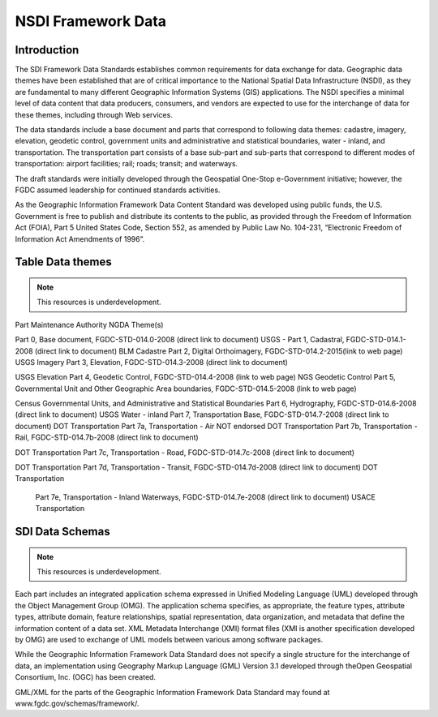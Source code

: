 .. meta::
   :title: U.S. NSDI Data | Data as a Strategic Asset
   :description: Provides information on the U.S. NSDI Partnership activities with the National States Geographic Information Council
   :keywords: NSDI, Place-Based, SDI, NSDI, NSDI Components, NSDI Standards, Standards, Governance, Data Governance, Spatial, GSDI, Geographic, Evidence-Based, Geospatial, GDA, NGDA, Geospatial Data Act, OGC, ISO, ANSI

NSDI Framework Data 
======================


Introduction
-------------------------------

The SDI Framework Data Standards establishes common requirements for data exchange for data.   Geographic data themes have been established that are of critical importance to the National Spatial Data Infrastructure (NSDI), as they are fundamental to many different Geographic Information Systems (GIS) applications. The NSDI specifies a minimal level of data content that data producers, consumers, and vendors are expected to use for the interchange of data for these themes, including through Web services. 

The data standards include a base document and parts that correspond to following data themes: cadastre, imagery, elevation, geodetic control, government units and administrative and statistical boundaries, water - inland, and transportation. The transportation part consists of a base sub-part and sub-parts that correspond to different modes of transportation: airport facilities; rail; roads; transit; and waterways.

The draft standards were initially developed through the Geospatial One-Stop e-Government initiative; however, the FGDC assumed leadership for continued standards activities.

As the Geographic Information Framework Data Content Standard was developed using public funds, the U.S. Government is free to publish and distribute its contents to the public, as provided through the Freedom of Information Act (FOIA), Part 5 United States Code, Section 552, as amended by Public Law No. 104-231, “Electronic Freedom of Information Act Amendments of 1996”.

Table Data themes
-------------------------------

.. note::

    This resources is underdevelopment.  


Part	
Maintenance Authority	 
NGDA Theme(s)

Part 0, Base document, FGDC-STD-014.0-2008 (direct link to document)	USGS	 -
Part 1, Cadastral, FGDC-STD-014.1-2008 (direct link to document)	BLM 	 Cadastre
Part 2, Digital Orthoimagery, FGDC-STD-014.2-2015(link to web page)	USGS 	 Imagery
Part 3, Elevation, FGDC-STD-014.3-2008 (direct link to document)

USGS 	 Elevation
Part 4, Geodetic Control, FGDC-STD-014.4-2008 (link to web page)	NGS 	 Geodetic Control
Part 5, Governmental Unit and Other Geographic Area boundaries, FGDC-STD-014.5-2008 (link to web page)

Census	Governmental Units, and Administrative and Statistical Boundaries
Part 6, Hydrography, FGDC-STD-014.6-2008 (direct link to document)	USGS 	 Water - inland
Part 7, Transportation Base, FGDC-STD-014.7-2008 (direct link to document)	DOT 	 Transportation
Part 7a, Transportation - Air NOT endorsed 	 DOT	 Transportation
Part 7b, Transportation - Rail, FGDC-STD-014.7b-2008 (direct link to document)

DOT 	 Transportation
Part 7c, Transportation - Road, FGDC-STD-014.7c-2008 (direct link to document)

DOT 	 Transportation
Part 7d, Transportation - Transit, FGDC-STD-014.7d-2008 (direct link to document)	DOT 	 Transportation
 Part 7e, Transportation - Inland Waterways, FGDC-STD-014.7e-2008 (direct link to document)	USACE 	 Transportation


SDI Data Schemas
-------------------------------

.. note::

    This resources is underdevelopment.  


Each part includes an integrated application schema expressed in Unified Modeling Language (UML) developed through the Object Management Group (OMG). The application schema specifies, as appropriate, the feature types, attribute types, attribute domain, feature relationships, spatial representation, data organization, and metadata that define the information content of a data set.  XML Metadata Interchange (XMI) format files (XMI is another specification developed by OMG) are used to exchange of UML models between various among software packages.

While the Geographic Information Framework Data Standard does not specify a single structure for the interchange of data, an implementation using Geography Markup Language (GML) Version 3.1 developed through theOpen Geospatial Consortium, Inc. (OGC) has been created. 

GML/XML for the parts of the Geographic Information Framework Data Standard may found at www.fgdc.gov/schemas/framework/.

